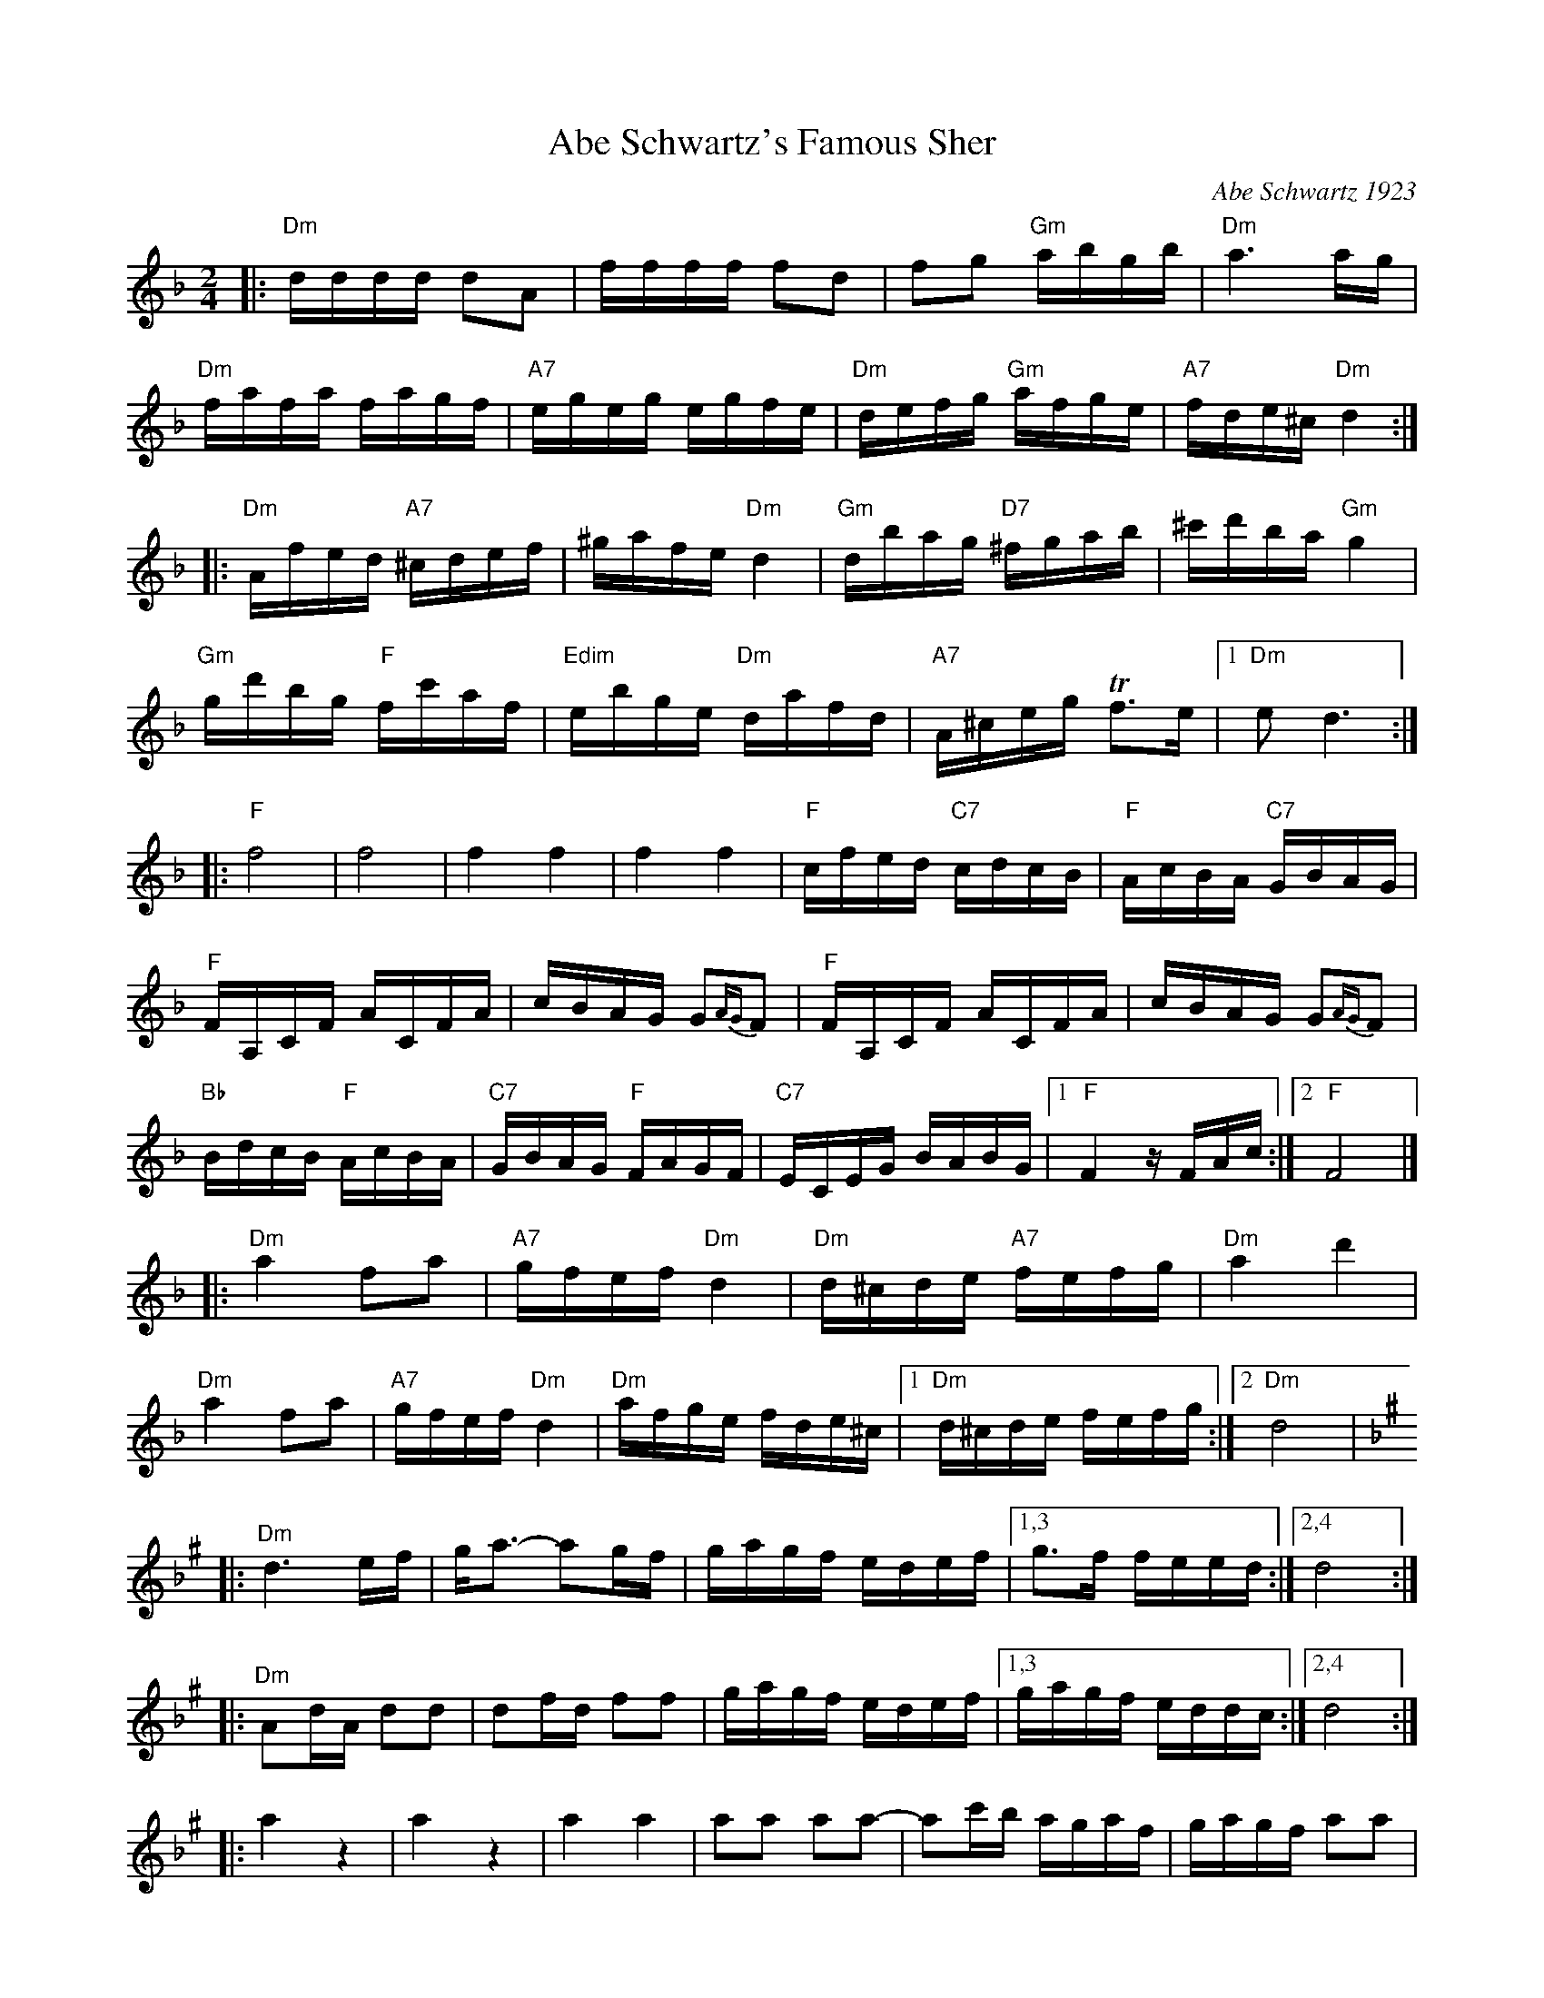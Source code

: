 X: 17
T: Abe Schwartz's Famous Sher
O: Abe Schwartz 1923
B: Henry Sapoznik "The Compleat Klezmer" p.70 (parts A-D)
D: Kapelye "Future and Past" (Flying Fish 249)
M: 2/4
L: 1/16
K: Dm
|:"Dm" dddd d2A2 | ffff f2d2 |\
   f2g2 "Gm"abgb | "Dm"a6 ag  |
  "Dm"fafa fagf | "A7"egeg egfe |\
  "Dm"defg "Gm"afge | "A7"fde^c "Dm"d4 :|
|:"Dm"Afed "A7"^cdef | ^gafe "Dm"d4 |\
  "Gm"dbag "D7"^fgab | ^c'd'ba "Gm"g4  |
  "Gm"gd'bg "F"fc'af | "Edim"ebge "Dm"dafd |\
  "A7"A^ceg Tf3e |1 "Dm"e2d6 :|
|:"F"f8 | f8 | f4 f4 | f4 f4  |\
  "F"cfed "C7"cdcB | "F"AcBA "C7"GBAG |
  "F"FA,CF ACFA | cBAG G2{AG}F2  |\
  "F"FA,CF ACFA | cBAG G2{AG}F2 |
  "Bb"BdcB "F"AcBA | "C7"GBAG "F"FAGF  |\
  "C7"ECEG BABG |1 "F"F4 zFAc  :|2 "F"F8 |]
|:"Dm"a4 f2a2 | "A7"gfef "Dm"d4 | "Dm"d^cde "A7"fefg | "Dm"a4 d'4 |
  "Dm"a4 f2a2 | "A7"gfef "Dm"d4 | "Dm"afge fde^c |1 "Dm"d^cde fefg :|2 "Dm"d8 |
[K:D exp _B^g]\
|:"Dm"d6 ef | ga3- a2gf | gagf edef |1,3 g3f feed :|2,4 d8 :|
|:"Dm"A2dA d2d2 | d2fd f2f2 | gagf edef |1,3 gagf eddc :|2,4 d8 :|
|:a4 z4 | a4 z4 |\
  a4 a4 | a2a2 a2a2- |\
  a2c'b agaf | gagf a2a2 |
  z2c'b agaf | gagf a2a2 |\
  gagf edef |  gagf edef |\
  gagf edef | d8 :|
[K:D exp ^f_B_e]\
|:"D"d4- dc=Bc | ced2 d2d2 | "F"c=ffc cffc | c=ffe "Cm"eddc |
  "D"d4- dc=Bc | ced2 d2de | fgag "Cm"f3e | "D"ef d6 :|
